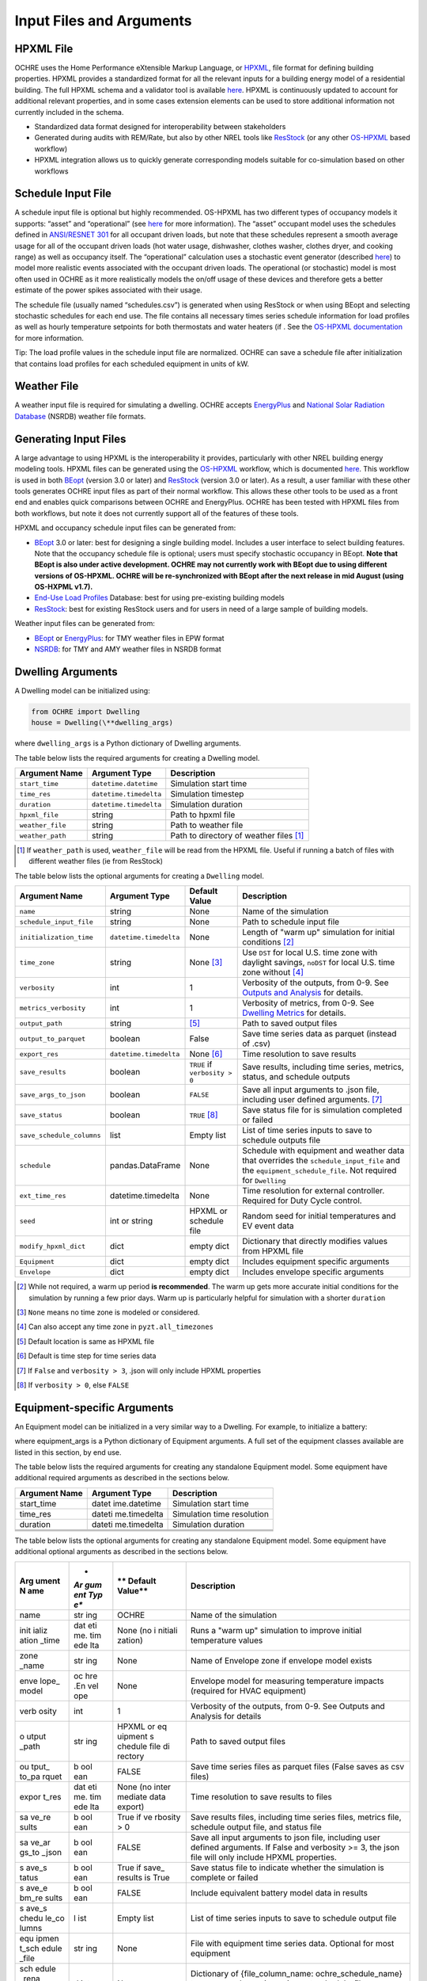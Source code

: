 Input Files and Arguments
=========================

HPXML File
----------

OCHRE uses the Home Performance eXtensible Markup Language, or
`HPXML <https://www.hpxmlonline.com/>`__, file format for defining
building properties. HPXML provides a standardized format for all the
relevant inputs for a building energy model of a residential building.
The full HPXML schema and a validator tool is available
`here <https://hpxml.nrel.gov/>`__. HPXML is continuously updated to
account for additional relevant properties, and in some cases extension
elements can be used to store additional information not currently
included in the schema.

-  Standardized data format designed for interoperability between
   stakeholders

-  Generated during audits with REM/Rate, but also by other NREL tools
   like `ResStock <https://resstock.nrel.gov/>`__ (or any other
   `OS-HPXML <https://github.com/NREL/OpenStudio-HPXML>`__ based
   workflow)

-  HPXML integration allows us to quickly generate corresponding models
   suitable for co-simulation based on other workflows

Schedule Input File
-------------------

A schedule input file is optional but highly recommended. OS-HPXML has
two different types of occupancy models it supports: “asset” and
“operational” (see
`here <https://openstudio-hpxml.readthedocs.io/en/latest/workflow_inputs.html?highlight=occupant#buildingoccupancy>`__
for more information). The “asset” occupant model uses the schedules
defined in `ANSI/RESNET
301 <http://www.resnet.us/wp-content/uploads/archive/resblog/2019/01/ANSIRESNETICC301-2019_vf1.23.19.pdf>`__
for all occupant driven loads, but note that these schedules represent a
smooth average usage for all of the occupant driven loads (hot water
usage, dishwasher, clothes washer, clothes dryer, and cooking range) as
well as occupancy itself. The “operational” calculation uses a
stochastic event generator (described
`here <https://www.sciencedirect.com/science/article/pii/S0306261922011540>`__)
to model more realistic events associated with the occupant driven
loads. The operational (or stochastic) model is most often used in OCHRE
as it more realistically models the on/off usage of these devices and
therefore gets a better estimate of the power spikes associated with
their usage.

The schedule file (usually named “schedules.csv”) is generated when using ResStock 
or when using BEopt and selecting stochastic schedules
for each end use. The file contains all
necessary times series schedule information for load profiles as well as
hourly temperature setpoints for both thermostats and water heaters (if
. See the `OS-HPXML
documentation <https://openstudio-hpxml.readthedocs.io/en/latest/workflow_inputs.html#detailed-schedule-inputs>`__
for more information.

Tip: The load profile values in the schedule input file are normalized.
OCHRE can save a schedule file after initialization that contains load
profiles for each scheduled equipment in units of kW.

Weather File
------------

A weather input file is required for simulating a dwelling. OCHRE
accepts
`EnergyPlus <https://bigladdersoftware.com/epx/docs/8-3/auxiliary-programs/energyplus-weather-file-epw-data-dictionary.html>`__
and `National Solar Radiation Database <https://nsrdb.nrel.gov/>`__
(NSRDB) weather file formats.

Generating Input Files
----------------------

A large advantage to using HPXML is the interoperability it provides,
particularly with other NREL building energy modeling tools. HPXML files
can be generated using the
`OS-HPXML <https://github.com/NREL/OpenStudio-HPXML>`__ workflow, which
is documented
`here <https://openstudio-hpxml.readthedocs.io/en/latest/intro.html>`__.
This workflow is used in both
`BEopt <https://www.nrel.gov/buildings/beopt.html>`__ (version 3.0 or
later) and `ResStock <https://github.com/NREL/resstock>`__ (version 3.0
or later). As a result, a user familiar with these other tools generates
OCHRE input files as part of their normal workflow. This allows these
other tools to be used as a front end and enables quick comparisons
between OCHRE and EnergyPlus. OCHRE has been tested with HPXML files
from both workflows, but note it does not currently support all of the
features of these tools.

HPXML and occupancy schedule input files can be generated from:

-  `BEopt <https://www.nrel.gov/buildings/beopt.html>`__ 3.0 or later:
   best for designing a single building model. Includes a user interface
   to select building features. Note that the occupancy schedule file is
   optional; users must specify stochastic occupancy in BEopt. **Note
   that BEopt is also under active development. OCHRE may not currently
   work with BEopt due to using different versions of OS-HPXML. OCHRE
   will be re-synchronized with BEopt after the next release in mid
   August (using OS-HXPML v1.7).**

-  `End-Use Load
   Profiles <https://www.nrel.gov/buildings/end-use-load-profiles.html>`__
   Database: best for using pre-existing building models

-  `ResStock <https://resstock.nrel.gov/>`__: best for existing ResStock
   users and for users in need of a large sample of building models.

Weather input files can be generated from:

-  `BEopt <https://www.nrel.gov/buildings/beopt.html>`__ or
   `EnergyPlus <https://energyplus.net/weather>`__: for TMY weather
   files in EPW format

-  `NSRDB <https://nsrdb.nrel.gov/data-viewer>`__: for TMY and AMY
   weather files in NSRDB format

Dwelling Arguments
------------------

A Dwelling model can be initialized using:

.. code-block:: python

   from OCHRE import Dwelling
   house = Dwelling(\**dwelling_args)

where ``dwelling_args`` is a Python dictionary of Dwelling arguments.

The table below lists the required arguments for creating a Dwelling
model.

=======================  =========================  ========================================================================= 
**Argument Name**        **Argument Type**          **Description**     
=======================  =========================  ========================================================================= 
``start_time``           ``datetime.datetime``      Simulation start time
``time_res``             ``datetime.timedelta``     Simulation timestep
``duration``             ``datetime.timedelta``     Simulation duration
``hpxml_file``           string                     Path to hpxml file
``weather_file``         string                     Path to weather file
``weather_path``         string                     Path to directory of weather files [#]_
=======================  =========================  =========================================================================

.. [#] If ``weather_path`` is used, ``weather_file`` will be read from the HPXML file. Useful if 
       running a batch of files with different weather files (ie from ResStock)

The table below lists the optional arguments for creating a ``Dwelling`` model.

==========================  =========================  ==============================  ====================================================================================================================================================================
**Argument Name**           **Argument Type**          **Default Value**               **Description**                                                                                                                                                     
==========================  =========================  ==============================  ====================================================================================================================================================================
``name``                    string                     None                            Name of the simulation                                                                                                                                           
``schedule_input_file``     string                     None                            Path to schedule input file                                                                                                                                      
``initialization_time``     ``datetime.timedelta``     None                            Length of "warm up" simulation for initial conditions [#]_                                                                                                       
``time_zone``               string                     None [#]_                       Use ``DST`` for local U.S. time zone with daylight savings, ``noDST`` for local U.S. time zone without [#]_                                                      
``verbosity``               int                        1                               Verbosity of the outputs, from 0-9. See `Outputs and Analysis <https://github.com/NREL/OCHRE/blob/documentation/docs/source/Outputs.rst>`__ for details.                
``metrics_verbosity``       int                        1                               Verbosity of metrics, from 0-9. See `Dwelling Metrics <https://github.com/NREL/OCHRE/blob/documentation/docs/source/Outputs.rst#dwelling-metrics>`__ for details.
``output_path``             string                     [#]_                            Path to saved output files                                                                                                                                       
``output_to_parquet``       boolean                    False                           Save time series data as parquet (instead of .csv)                                                                                                               
``export_res``              ``datetime.timedelta``     None [#]_                       Time resolution to save results                                                                                                                                  
``save_results``            boolean                    ``TRUE`` if ``verbosity > 0``   Save results, including time series, metrics, status, and schedule outputs                                                                                       
``save_args_to_json``       boolean                    ``FALSE``                       Save all input arguments to .json file, including user defined arguments. [#]_                                                                                    
``save_status``             boolean                    ``TRUE`` [#]_                   Save status file for is simulation completed or failed                                                                                                            
``save_schedule_columns``   list                       Empty list                      List of time series inputs to save to schedule outputs file                                                                                                       
``schedule``                pandas.DataFrame           None                            Schedule with equipment and weather data that overrides the ``schedule_input_file`` and the ``equipment_schedule_file``. Not required for ``Dwelling``                          
``ext_time_res``            datetime.timedelta         None                            Time resolution for external controller. Required for Duty Cycle control.                                                                                            
``seed``                    int or string              HPXML or schedule file          Random seed for initial temperatures and EV event data                                                                                                               
``modify_hpxml_dict``       dict                       empty dict                      Dictionary that directly modifies values from HPXML file                                                                                                          
``Equipment``               dict                       empty dict                      Includes equipment specific arguments                                                                                                                             
``Envelope``                dict                       empty dict                      Includes envelope specific arguments                                                                                                                              
==========================  =========================  ==============================  ====================================================================================================================================================================

.. [#] While not required, a warm up period **is recommended**. The warm up gets more accurate initial conditions
       for the simulation by running a few prior days. Warm up is particularly helpful for simulation with a 
       shorter ``duration``
.. [#] ``None`` means no time zone is modeled or considered.
.. [#] Can also accept any time zone in ``pyzt.all_timezones``
.. [#] Default location is same as HPXML file
.. [#] Default is time step for time series data
.. [#] If ``False`` and ``verbosity > 3``, .json will only include HPXML properties
.. [#] If ``verbosity > 0``, else ``FALSE``

Equipment-specific Arguments
----------------------------

An Equipment model can be initialized in a very similar way to a
Dwelling. For example, to initialize a battery:



.. code-block:: python
   from OCHRE import Battery
   equipment = Battery(name, \**equipment_args)


where equipment_args is a Python dictionary of Equipment arguments.
A full set of the equipment classes available are listed in this
section, by end use.

The table below lists the required arguments for creating any standalone
Equipment model. Some equipment have additional required arguments as
described in the sections below.

+----------------------------+--------------+-------------------------+
| **Argument Name**          | **Argument   | **Description**         |
|                            | Type**       |                         |
+============================+==============+=========================+
| start_time                 | datet        | Simulation start time   |
|                            | ime.datetime |                         |
+----------------------------+--------------+-------------------------+
| time_res                   | dateti       | Simulation time         |
|                            | me.timedelta | resolution              |
+----------------------------+--------------+-------------------------+
| duration                   | dateti       | Simulation duration     |
|                            | me.timedelta |                         |
+----------------------------+--------------+-------------------------+
|                            |              |                         |
+----------------------------+--------------+-------------------------+
|                            |              |                         |
+----------------------------+--------------+-------------------------+
|                            |              |                         |
+----------------------------+--------------+-------------------------+

The table below lists the optional arguments for creating any standalone
Equipment model. Some equipment have additional optional arguments as
described in the sections below.

+-------+-----+---------+---------------------------------------------+
| **Arg | *   | **      | **Description**                             |
| ument | *Ar | Default |                                             |
| N     | gum | Value** |                                             |
| ame** | ent |         |                                             |
|       | Typ |         |                                             |
|       | e** |         |                                             |
+=======+=====+=========+=============================================+
| name  | str | OCHRE   | Name of the simulation                      |
|       | ing |         |                                             |
+-------+-----+---------+---------------------------------------------+
| init  | dat | None    | Runs a "warm up" simulation to improve      |
| ializ | eti | (no     | initial temperature values                  |
| ation | me. | i       |                                             |
| _time | tim | nitiali |                                             |
|       | ede | zation) |                                             |
|       | lta |         |                                             |
+-------+-----+---------+---------------------------------------------+
| zone  | str | None    | Name of Envelope zone if envelope model     |
| _name | ing |         | exists                                      |
+-------+-----+---------+---------------------------------------------+
| enve  | oc  | None    | Envelope model for measuring temperature    |
| lope_ | hre |         | impacts (required for HVAC equipment)       |
| model | .En |         |                                             |
|       | vel |         |                                             |
|       | ope |         |                                             |
+-------+-----+---------+---------------------------------------------+
| verb  | int | 1       | Verbosity of the outputs, from 0-9. See     |
| osity |     |         | Outputs and Analysis for details            |
+-------+-----+---------+---------------------------------------------+
| o     | str | HPXML   | Path to saved output files                  |
| utput | ing | or      |                                             |
| _path |     | eq      |                                             |
|       |     | uipment |                                             |
|       |     | s       |                                             |
|       |     | chedule |                                             |
|       |     | file    |                                             |
|       |     | di      |                                             |
|       |     | rectory |                                             |
+-------+-----+---------+---------------------------------------------+
| ou    | b   | FALSE   | Save time series files as parquet files     |
| tput_ | ool |         | (False saves as csv files)                  |
| to_pa | ean |         |                                             |
| rquet |     |         |                                             |
+-------+-----+---------+---------------------------------------------+
| expor | dat | None    | Time resolution to save results to files    |
| t_res | eti | (no     |                                             |
|       | me. | inter   |                                             |
|       | tim | mediate |                                             |
|       | ede | data    |                                             |
|       | lta | export) |                                             |
+-------+-----+---------+---------------------------------------------+
| sa    | b   | True if | Save results files, including time series   |
| ve_re | ool | ve      | files, metrics file, schedule output file,  |
| sults | ean | rbosity | and status file                             |
|       |     | > 0     |                                             |
+-------+-----+---------+---------------------------------------------+
| sa    | b   | FALSE   | Save all input arguments to json file,      |
| ve_ar | ool |         | including user defined arguments. If False  |
| gs_to | ean |         | and verbosity >= 3, the json file will only |
| _json |     |         | include HPXML properties.                   |
+-------+-----+---------+---------------------------------------------+
| s     | b   | True if | Save status file to indicate whether the    |
| ave_s | ool | save_   | simulation is complete or failed            |
| tatus | ean | results |                                             |
|       |     | is True |                                             |
+-------+-----+---------+---------------------------------------------+
| s     | b   | FALSE   | Include equivalent battery model data in    |
| ave_e | ool |         | results                                     |
| bm_re | ean |         |                                             |
| sults |     |         |                                             |
+-------+-----+---------+---------------------------------------------+
| s     | l   | Empty   | List of time series inputs to save to       |
| ave_s | ist | list    | schedule output file                        |
| chedu |     |         |                                             |
| le_co |     |         |                                             |
| lumns |     |         |                                             |
+-------+-----+---------+---------------------------------------------+
| equ   | str | None    | File with equipment time series data.       |
| ipmen | ing |         | Optional for most equipment                 |
| t_sch |     |         |                                             |
| edule |     |         |                                             |
| _file |     |         |                                             |
+-------+-----+---------+---------------------------------------------+
| sch   | d   | None    | Dictionary of {file_column_name:            |
| edule | ict |         | ochre_schedule_name} to rename columns in   |
| _rena |     |         | equipment_schedule_file. Sometimes used for |
| me_co |     |         | PV                                          |
| lumns |     |         |                                             |
+-------+-----+---------+---------------------------------------------+
| s     | num | 1       | Scaling factor to normalize data in         |
| chedu | ber |         | equipment_schedule_file. Sometimes used for |
| le_sc |     |         | PV to convert units                         |
| ale_f |     |         |                                             |
| actor |     |         |                                             |
+-------+-----+---------+---------------------------------------------+
| sch   | p   | None    | Schedule with equipment or weather data     |
| edule | and |         | that overrides the schedule_input_file and  |
|       | as. |         | the equipment_schedule_file. Not required   |
|       | Dat |         | for Dwelling and some equipment             |
|       | aFr |         |                                             |
|       | ame |         |                                             |
+-------+-----+---------+---------------------------------------------+
| ex    | dat | None    | Time resolution for external controller.    |
| t_tim | eti |         | Required if using Duty Cycle control        |
| e_res | me. |         |                                             |
|       | tim |         |                                             |
|       | ede |         |                                             |
|       | lta |         |                                             |
+-------+-----+---------+---------------------------------------------+
| seed  | int | HPXML   | Random seed for setting initial             |
|       | or  | or      | temperatures and EV event data              |
|       | str | eq      |                                             |
|       | ing | uipment |                                             |
|       |     | s       |                                             |
|       |     | chedule |                                             |
|       |     | file    |                                             |
+-------+-----+---------+---------------------------------------------+

The following sections list the names and arguments for all OCHRE
equipment by end use. Many equipment types have all of their required
arguments included in the HPXML properties. These properties can be
overwritten by specifying the arguments in the \`equipment_args\`
dictionary.

HVAC Heating and Cooling
~~~~~~~~~~~~~~~~~~~~~~~~

OCHRE includes models for the following HVAC equipment:

+---------+-------------------+--------------------+-----------------------------------------------------------+
| End Use | Equipment Class   | Equipment Name     | Description                                               |
+=========+===================+====================+===========================================================+
| Heating | ElectricFurnace   | Electric Furnace   |                                                           |
| Heating | ElectricBaseboard | Electric Baseboard |                                                           |
| Heating | ElectricBoiler    | Electric Boiler    |                                                           |
| Heating | GasFurnace        | Gas Furnace        |                                                           |
| Heating | GasBoiler         | Gas Boiler         |                                                           |
| Heating | HeatPumpHeater    | Heat Pump Heater   | Air Source Heat Pump  with no electric resistance backup  |
| Heating | ASHPHeater        | ASHP Heater        | Air Source Heat Pump, heating only                        |
| Heating | MSHPHeater        | MSHP Heater        | Minisplit Heat Pump, heating only                         |
| Cooling | AirConditioner    | Air Conditioner    | Central air conditioner                                   |
| Cooling | RoomAC            | Room AC            | Room air conditioner                                      |
| Cooling | ASHPCooler        | ASHP Cooler        | Air Source Heat Pump, cooling only                        |
| Cooling | MSHPCooler        | MSHP Cooler        | Minisplit Heat Pump, cooling only                         |
+---------+-------------------+--------------------+-----------------------------------------------------------+


The table below shows the required and optional equipment-specific
arguments for HVAC equipment.

+---------------+--------+---------+--------------+------------------+
| Argument Name | Ar     | Re      | Default      | Description      |
|               | gument | quired? | Value        |                  |
|               | Type   |         |              |                  |
+===============+========+=========+==============+==================+
| Capacity (W)  | number | Yes     | N/A          | Number: Rated    |
|               | or     |         |              | capacity         |
|               | list   |         |              |                  |
|               |        |         |              | List: Rated      |
|               |        |         |              | capacity by      |
|               |        |         |              | speed            |
+---------------+--------+---------+--------------+------------------+
| use_i         | b      | No      | True only if | Method to        |
| deal_capacity | oolean |         | time_res >=  | determine HVAC   |
|               |        |         | 5 minutes or | capacity.        |
|               |        |         | for          |                  |
|               |        |         | va           | If True, use     |
|               |        |         | riable-speed | ideal setpoint   |
|               |        |         | equipment    | method.          |
|               |        |         |              |                  |
|               |        |         |              | If False, use    |
|               |        |         |              | equipment        |
|               |        |         |              | cycling method   |
|               |        |         |              | with thermostat  |
|               |        |         |              | deadband         |
+---------------+--------+---------+--------------+------------------+
| …             |        |         |              |                  |
+---------------+--------+---------+--------------+------------------+

Water Heating
~~~~~~~~~~~~~

OCHRE includes models for the following Water Heating equipment:

+-------------------+----------------------+--------------------------+
| End Use           | Equipment Class      | Equipment Name           |
+===================+======================+==========================+
| Water Heating     | ElectricR            | Electric Tank Water      |
|                   | esistanceWaterHeater | Heater                   |
+-------------------+----------------------+--------------------------+
| Water Heating     | GasWaterHeater       | Gas Tank Water Heater    |
+-------------------+----------------------+--------------------------+
| Water Heating     | HeatPumpWaterHeater  | Heat Pump Water Heater   |
+-------------------+----------------------+--------------------------+
| Water Heating     | TanklessWaterHeater  | Tankless Water Heater    |
+-------------------+----------------------+--------------------------+
| Water Heating     | Ga                   | Gas Tankless Water       |
|                   | sTanklessWaterHeater | Heater                   |
+-------------------+----------------------+--------------------------+

The table below shows the required and optional equipment-specific
arguments for Water Heating equipment.

+---+----------+---+-------+----------------+--------------------------+
| e | **       | * | **R   | **Default      | **Description**          |
| n | Argument | * | equir | Value**        |                          |
| d | Name**   | A | ed?** |                |                          |
| u |          | r |       |                |                          |
| s |          | g |       |                |                          |
| e |          | u |       |                |                          |
|   |          | m |       |                |                          |
|   |          | e |       |                |                          |
|   |          | n |       |                |                          |
|   |          | t |       |                |                          |
|   |          | T |       |                |                          |
|   |          | y |       |                |                          |
|   |          | p |       |                |                          |
|   |          | e |       |                |                          |
|   |          | * |       |                |                          |
|   |          | * |       |                |                          |
+===+==========+===+=======+================+==========================+
| W | us       | b | No    | True if        | If True, OCHRE sets      |
| a | e_ideal_ | o |       | time_res >= 5  | water heater capacity to |
| t | capacity | o |       | minutes        | meet the setpoint. If    |
| e |          | l |       |                | False, OCHRE uses        |
| r |          | e |       |                | thermostat deadband      |
| H |          | a |       |                | control                  |
| e |          | n |       |                |                          |
| a |          |   |       |                |                          |
| t |          |   |       |                |                          |
| i |          |   |       |                |                          |
| n |          |   |       |                |                          |
| g |          |   |       |                |                          |
+---+----------+---+-------+----------------+--------------------------+
| W | wat      | i | No    | 12 if Heat     | Number of nodes in water |
| a | er_nodes | n |       | Pump Water     | tank model               |
| t |          | t |       | Heater, 1 if   |                          |
| e |          |   |       | Tankless Water |                          |
| r |          |   |       | Heater,        |                          |
| H |          |   |       | otherwise 2    |                          |
| e |          |   |       |                |                          |
| a |          |   |       |                |                          |
| t |          |   |       |                |                          |
| i |          |   |       |                |                          |
| n |          |   |       |                |                          |
| g |          |   |       |                |                          |
+---+----------+---+-------+----------------+--------------------------+
| W | Capacity | n | No    | 4500           | Water heater capacity    |
| a | (W)      | u |       |                |                          |
| t |          | m |       |                |                          |
| e |          | b |       |                |                          |
| r |          | e |       |                |                          |
| H |          | r |       |                |                          |
| e |          |   |       |                |                          |
| a |          |   |       |                |                          |
| t |          |   |       |                |                          |
| i |          |   |       |                |                          |
| n |          |   |       |                |                          |
| g |          |   |       |                |                          |
+---+----------+---+-------+----------------+--------------------------+
| W | Ef       | n | No    | 1              | Water heater efficiency  |
| a | ficiency | u |       |                | (or supplemental heater  |
| t | (-)      | m |       |                | efficiency for HPWH)     |
| e |          | b |       |                |                          |
| r |          | e |       |                |                          |
| H |          | r |       |                |                          |
| e |          |   |       |                |                          |
| a |          |   |       |                |                          |
| t |          |   |       |                |                          |
| i |          |   |       |                |                          |
| n |          |   |       |                |                          |
| g |          |   |       |                |                          |
+---+----------+---+-------+----------------+--------------------------+
| W | Setpoint | n | Yes   | Taken from     | Water heater setpoint    |
| a | Tem      | u |       | HPXML file, or | temperature. Can also be |
| t | perature | m |       | 51.67          | set in schedule          |
| e | (C)      | b |       |                |                          |
| r |          | e |       |                |                          |
| H |          | r |       |                |                          |
| e |          |   |       |                |                          |
| a |          |   |       |                |                          |
| t |          |   |       |                |                          |
| i |          |   |       |                |                          |
| n |          |   |       |                |                          |
| g |          |   |       |                |                          |
+---+----------+---+-------+----------------+--------------------------+
| W | Deadband | n | No    | 8.17 for Heat  | Water heater deadband    |
| a | Tem      | u |       | Pump Water     | size. Can also be set in |
| t | perature | m |       | Heater,        | schedule                 |
| e | (C)      | b |       | otherwise 5.56 |                          |
| r |          | e |       |                |                          |
| H |          | r |       |                |                          |
| e |          |   |       |                |                          |
| a |          |   |       |                |                          |
| t |          |   |       |                |                          |
| i |          |   |       |                |                          |
| n |          |   |       |                |                          |
| g |          |   |       |                |                          |
+---+----------+---+-------+----------------+--------------------------+
| W | Max Tank | n | No    | 60             | Maximum water tank       |
| a | Tem      | u |       |                | temperature              |
| t | perature | m |       |                |                          |
| e | (C)      | b |       |                |                          |
| r |          | e |       |                |                          |
| H |          | r |       |                |                          |
| e |          |   |       |                |                          |
| a |          |   |       |                |                          |
| t |          |   |       |                |                          |
| i |          |   |       |                |                          |
| n |          |   |       |                |                          |
| g |          |   |       |                |                          |
+---+----------+---+-------+----------------+--------------------------+
| W | Mixed    | n | No    | 40.56          | Hot water temperature    |
| a | Delivery | u |       |                | for tempered water draws |
| t | Tem      | m |       |                | (sinks, showers, and     |
| e | perature | b |       |                | baths)                   |
| r | (C)      | e |       |                |                          |
| H |          | r |       |                |                          |
| e |          |   |       |                |                          |
| a |          |   |       |                |                          |
| t |          |   |       |                |                          |
| i |          |   |       |                |                          |
| n |          |   |       |                |                          |
| g |          |   |       |                |                          |
+---+----------+---+-------+----------------+--------------------------+
| W | Initial  | n | No    | Setpoint       | Initial temperature of   |
| a | Tem      | u |       | temperature -  | the entire tank (before  |
| t | perature | m |       | 10% of         | initialization routine)  |
| e | (C)      | b |       | deadband       |                          |
| r |          | e |       | temperature    |                          |
| H |          | r |       |                |                          |
| e |          |   |       |                |                          |
| a |          |   |       |                |                          |
| t |          |   |       |                |                          |
| i |          |   |       |                |                          |
| n |          |   |       |                |                          |
| g |          |   |       |                |                          |
+---+----------+---+-------+----------------+--------------------------+
| W | Max      | n | No    | None           | Maximum rate of change   |
| a | Setpoint | u |       |                | for setpoint temperature |
| t | Ramp     | m |       |                |                          |
| e | Rate     | b |       |                |                          |
| r | (C/min)  | e |       |                |                          |
| H |          | r |       |                |                          |
| e |          |   |       |                |                          |
| a |          |   |       |                |                          |
| t |          |   |       |                |                          |
| i |          |   |       |                |                          |
| n |          |   |       |                |                          |
| g |          |   |       |                |                          |
+---+----------+---+-------+----------------+--------------------------+
| W | Tank     | n | Yes   | Taken from     | Size of water tank, in L |
| a | Volume   | u |       | HPXML file     |                          |
| t | (L)      | m |       |                |                          |
| e |          | b |       |                |                          |
| r |          | e |       |                |                          |
| H |          | r |       |                |                          |
| e |          |   |       |                |                          |
| a |          |   |       |                |                          |
| t |          |   |       |                |                          |
| i |          |   |       |                |                          |
| n |          |   |       |                |                          |
| g |          |   |       |                |                          |
+---+----------+---+-------+----------------+--------------------------+
| W | Tank     | n | Yes   | Taken from     | Height of water tank,    |
| a | Height   | u |       | HPXML file     | used to determine        |
| t | (m)      | m |       |                | surface area             |
| e |          | b |       |                |                          |
| r |          | e |       |                |                          |
| H |          | r |       |                |                          |
| e |          |   |       |                |                          |
| a |          |   |       |                |                          |
| t |          |   |       |                |                          |
| i |          |   |       |                |                          |
| n |          |   |       |                |                          |
| g |          |   |       |                |                          |
+---+----------+---+-------+----------------+--------------------------+
| W | Heat     | n | Yes   | Taken from     | Heat transfer            |
| a | Transfer | u |       | HPXML file     | coefficient of water     |
| t | Coe      | m |       |                | tank                     |
| e | fficient | b |       |                |                          |
| r | (        | e |       |                |                          |
| H | W/m^2/K) | r |       |                |                          |
| e | or UA    |   |       |                |                          |
| a | (W/K)    |   |       |                |                          |
| t |          |   |       |                |                          |
| i |          |   |       |                |                          |
| n |          |   |       |                |                          |
| g |          |   |       |                |                          |
+---+----------+---+-------+----------------+--------------------------+
| W | hp_o     | b | No    | FALSE          | Disable supplemental     |
| a | nly_mode | o |       |                | heater for HPWH          |
| t |          | o |       |                |                          |
| e |          | l |       |                |                          |
| r |          | e |       |                |                          |
| H |          | a |       |                |                          |
| e |          | n |       |                |                          |
| a |          |   |       |                |                          |
| t |          |   |       |                |                          |
| i |          |   |       |                |                          |
| n |          |   |       |                |                          |
| g |          |   |       |                |                          |
+---+----------+---+-------+----------------+--------------------------+
| W | HPWH COP | n | Only  |                | Coefficient of           |
| a | (-)      | u | for   |                | Performance for HPWH     |
| t |          | m | Heat  |                |                          |
| e |          | b | Pump  |                |                          |
| r |          | e | Water |                |                          |
| H |          | r | H     |                |                          |
| e |          |   | eater |                |                          |
| a |          |   |       |                |                          |
| t |          |   |       |                |                          |
| i |          |   |       |                |                          |
| n |          |   |       |                |                          |
| g |          |   |       |                |                          |
+---+----------+---+-------+----------------+--------------------------+
| W | HPWH     | n | No    | 500 (for HPWH  | Capacity or rated power  |
| a | Capacity | u |       | Power)         | for HPWH                 |
| t | (W) or   | m |       |                |                          |
| e | HPWH     | b |       |                |                          |
| r | Power    | e |       |                |                          |
| H | (W)      | r |       |                |                          |
| e |          |   |       |                |                          |
| a |          |   |       |                |                          |
| t |          |   |       |                |                          |
| i |          |   |       |                |                          |
| n |          |   |       |                |                          |
| g |          |   |       |                |                          |
+---+----------+---+-------+----------------+--------------------------+
| W | HPWH     | n | No    | 1              | Parasitic power for HPWH |
| a | Pa       | u |       |                |                          |
| t | rasitics | m |       |                |                          |
| e | (W)      | b |       |                |                          |
| r |          | e |       |                |                          |
| H |          | r |       |                |                          |
| e |          |   |       |                |                          |
| a |          |   |       |                |                          |
| t |          |   |       |                |                          |
| i |          |   |       |                |                          |
| n |          |   |       |                |                          |
| g |          |   |       |                |                          |
+---+----------+---+-------+----------------+--------------------------+
| W | HPWH Fan | n | No    | 35             | Fan power for HPWH       |
| a | Power    | u |       |                |                          |
| t | (W)      | m |       |                |                          |
| e |          | b |       |                |                          |
| r |          | e |       |                |                          |
| H |          | r |       |                |                          |
| e |          |   |       |                |                          |
| a |          |   |       |                |                          |
| t |          |   |       |                |                          |
| i |          |   |       |                |                          |
| n |          |   |       |                |                          |
| g |          |   |       |                |                          |
+---+----------+---+-------+----------------+--------------------------+
| W | HPWH SHR | n | No    | 0.88           | Sensible heat ratio for  |
| a | (-)      | u |       |                | HPWH                     |
| t |          | m |       |                |                          |
| e |          | b |       |                |                          |
| r |          | e |       |                |                          |
| H |          | r |       |                |                          |
| e |          |   |       |                |                          |
| a |          |   |       |                |                          |
| t |          |   |       |                |                          |
| i |          |   |       |                |                          |
| n |          |   |       |                |                          |
| g |          |   |       |                |                          |
+---+----------+---+-------+----------------+--------------------------+
| W | HPWH     | n | No    | 0.75 if in     | Fraction of HPWH         |
| a | Int      | u |       | Indoor Zone    | sensible gains to        |
| t | eraction | m |       | else 1         | envelope                 |
| e | Factor   | b |       |                |                          |
| r | (-)      | e |       |                |                          |
| H |          | r |       |                |                          |
| e |          |   |       |                |                          |
| a |          |   |       |                |                          |
| t |          |   |       |                |                          |
| i |          |   |       |                |                          |
| n |          |   |       |                |                          |
| g |          |   |       |                |                          |
+---+----------+---+-------+----------------+--------------------------+
| W | HPWH     | n | No    | 0.5            | Fraction of HPWH         |
| a | Wall     | u |       |                | sensible gains to wall   |
| t | Int      | m |       |                | boundary, remainder goes |
| e | eraction | b |       |                | to zone                  |
| r | Factor   | e |       |                |                          |
| H | (-)      | r |       |                |                          |
| e |          |   |       |                |                          |
| a |          |   |       |                |                          |
| t |          |   |       |                |                          |
| i |          |   |       |                |                          |
| n |          |   |       |                |                          |
| g |          |   |       |                |                          |
+---+----------+---+-------+----------------+--------------------------+
| W | Energy   | n | Only  | Taken from     | Water heater energy      |
| a | Factor   | u | for   | HPXML file     | factor (EF) for getting  |
| t | (-)      | m | Gas   |                | skin loss fraction       |
| e |          | b | Water |                |                          |
| r |          | e | H     |                |                          |
| H |          | r | eater |                |                          |
| e |          |   |       |                |                          |
| a |          |   |       |                |                          |
| t |          |   |       |                |                          |
| i |          |   |       |                |                          |
| n |          |   |       |                |                          |
| g |          |   |       |                |                          |
+---+----------+---+-------+----------------+--------------------------+
| W | P        | n | Only  | Taken from     | Parasitic power for Gas  |
| a | arasitic | u | for   | HPXML file     | Tankless Water Heater    |
| t | Power    | m | Gas   |                |                          |
| e | (W)      | b | Tan   |                |                          |
| r |          | e | kless |                |                          |
| H |          | r | Water |                |                          |
| e |          |   | H     |                |                          |
| a |          |   | eater |                |                          |
| t |          |   |       |                |                          |
| i |          |   |       |                |                          |
| n |          |   |       |                |                          |
| g |          |   |       |                |                          |
+---+----------+---+-------+----------------+--------------------------+

Electric Vehicle
~~~~~~~~~~~~~~~~

OCHRE includes an electric vehicle (EV) model. The equipment name can be
“EV” or “Electric Vehicle”. The table below shows the required and
optional equipment-specific arguments for EVs.

+---+------------+-----+----------+------------------+--------------+
| e | **Argument | *   | **Req    | **Default        | **D          |
| n | Name**     | *Ar | uired?** | Value**          | escription** |
| d |            | gum |          |                  |              |
| u |            | ent |          |                  |              |
| s |            | Typ |          |                  |              |
| e |            | e** |          |                  |              |
+===+============+=====+==========+==================+==============+
| E | ve         | str | Yes      | BEV, if taken    | EV vehicle   |
| V | hicle_type | ing |          | from HPXML file  | type,        |
|   |            |     |          |                  | options are  |
|   |            |     |          |                  | "PHEV" or    |
|   |            |     |          |                  | "BEV"        |
+---+------------+-----+----------+------------------+--------------+
| E | char       | str | Yes      | Level 2, if      | EV charging  |
| V | ging_level | ing |          | taken from HPXML | type,        |
|   |            |     |          | file             | options are  |
|   |            |     |          |                  | "Level 1" or |
|   |            |     |          |                  | "Level 2"    |
+---+------------+-----+----------+------------------+--------------+
| E | capacity   | num | Yes      | 100 miles if     | EV battery   |
| V | or mileage | ber |          | HPXML Annual EV  | capacity in  |
|   |            |     |          | Energy < 1500    | kWh or       |
|   |            |     |          | kWh, otherwise   | mileage in   |
|   |            |     |          | 250 miles        | miles        |
+---+------------+-----+----------+------------------+--------------+
| E | enable     | b   | No       | True if          | Allows EV to |
| V | _part_load | ool |          | charging_level = | charge at    |
|   |            | ean |          | Level 2          | partial load |
+---+------------+-----+----------+------------------+--------------+
| E | ambie      | num | No       | Taken from       | Ambient      |
| V | nt_ev_temp | ber |          | schedule, or 20  | temperature  |
|   |            |     |          | C                | used to      |
|   |            |     |          |                  | estimate EV  |
|   |            |     |          |                  | usage per    |
|   |            |     |          |                  | day          |
+---+------------+-----+----------+------------------+--------------+

Battery
~~~~~~~

OCHRE includes a battery model. The table below shows the required and
optional equipment-specific arguments for batteries.

+---+----------+---+------+--------------+----------------------------+
| e | **       | * | *    | **Default    | **Description**            |
| n | Argument | * | *Req | Value**      |                            |
| d | Name**   | A | uire |              |                            |
| u |          | r | d?** |              |                            |
| s |          | g |      |              |                            |
| e |          | u |      |              |                            |
|   |          | m |      |              |                            |
|   |          | e |      |              |                            |
|   |          | n |      |              |                            |
|   |          | t |      |              |                            |
|   |          | T |      |              |                            |
|   |          | y |      |              |                            |
|   |          | p |      |              |                            |
|   |          | e |      |              |                            |
|   |          | * |      |              |                            |
|   |          | * |      |              |                            |
+===+==========+===+======+==============+============================+
| B | capa     | n | No   | 10           | Nominal energy capacity of |
| a | city_kwh | u |      |              | battery, in kWh            |
| t |          | m |      |              |                            |
| t |          | b |      |              |                            |
| e |          | e |      |              |                            |
| r |          | r |      |              |                            |
| y |          |   |      |              |                            |
+---+----------+---+------+--------------+----------------------------+
| B | capacity | n | No   | 5            | Max power of battery, in   |
| a |          | u |      |              | kW                         |
| t |          | m |      |              |                            |
| t |          | b |      |              |                            |
| e |          | e |      |              |                            |
| r |          | r |      |              |                            |
| y |          |   |      |              |                            |
+---+----------+---+------+--------------+----------------------------+
| B | ef       | n | No   | 0.98         | Battery Discharging        |
| a | ficiency | u |      |              | Efficiency, unitless       |
| t |          | m |      |              |                            |
| t |          | b |      |              |                            |
| e |          | e |      |              |                            |
| r |          | r |      |              |                            |
| y |          |   |      |              |                            |
+---+----------+---+------+--------------+----------------------------+
| B | e        | n | No   | 0.98         | Battery Charging           |
| a | fficienc | u |      |              | Efficiency, unitless       |
| t | y_charge | m |      |              |                            |
| t |          | b |      |              |                            |
| e |          | e |      |              |                            |
| r |          | r |      |              |                            |
| y |          |   |      |              |                            |
+---+----------+---+------+--------------+----------------------------+
| B | eff      | n | No   | 0.97         | Inverter Efficiency,       |
| a | iciency_ | u |      |              | unitless                   |
| t | inverter | m |      |              |                            |
| t |          | b |      |              |                            |
| e |          | e |      |              |                            |
| r |          | r |      |              |                            |
| y |          |   |      |              |                            |
+---+----------+---+------+--------------+----------------------------+
| B | efficie  | s | No   | "advanced"   | Efficiency calculation     |
| a | ncy_type | t |      |              | option. Options are        |
| t |          | r |      |              | "advanced", "constant",    |
| t |          | i |      |              | "curve", and "quadratic"   |
| e |          | n |      |              |                            |
| r |          | g |      |              |                            |
| y |          |   |      |              |                            |
+---+----------+---+------+--------------+----------------------------+
| B | soc_init | n | No   | 0.5          | Initial State of Charge,   |
| a |          | u |      |              | unitless                   |
| t |          | m |      |              |                            |
| t |          | b |      |              |                            |
| e |          | e |      |              |                            |
| r |          | r |      |              |                            |
| y |          |   |      |              |                            |
+---+----------+---+------+--------------+----------------------------+
| B | soc_max  | n | No   | 0.95         | Maximum SOC, unitless      |
| a |          | u |      |              |                            |
| t |          | m |      |              |                            |
| t |          | b |      |              |                            |
| e |          | e |      |              |                            |
| r |          | r |      |              |                            |
| y |          |   |      |              |                            |
+---+----------+---+------+--------------+----------------------------+
| B | soc_min  | n | No   | 0.15         | Minimum SOC, unitless      |
| a |          | u |      |              |                            |
| t |          | m |      |              |                            |
| t |          | b |      |              |                            |
| e |          | e |      |              |                            |
| r |          | r |      |              |                            |
| y |          |   |      |              |                            |
+---+----------+---+------+--------------+----------------------------+
| B | en       | b | No   | TRUE         | If True, runs an energy    |
| a | able_deg | o |      |              | capacity degradation model |
| t | radation | o |      |              | daily                      |
| t |          | l |      |              |                            |
| e |          | e |      |              |                            |
| r |          | a |      |              |                            |
| y |          | n |      |              |                            |
+---+----------+---+------+--------------+----------------------------+
| B | initial  | n | No   | 50.4         | Initial open circuit       |
| a | _voltage | u |      |              | voltage, in V. Used for    |
| t |          | m |      |              | advanced efficiency and    |
| t |          | b |      |              | degradation models.        |
| e |          | e |      |              |                            |
| r |          | r |      |              |                            |
| y |          |   |      |              |                            |
+---+----------+---+------+--------------+----------------------------+
| B | v_cell   | n | No   | 3.6          | Cell voltage, in V. Used   |
| a |          | u |      |              | for advanced efficiency    |
| t |          | m |      |              | and degradation models.    |
| t |          | b |      |              |                            |
| e |          | e |      |              |                            |
| r |          | r |      |              |                            |
| y |          |   |      |              |                            |
+---+----------+---+------+--------------+----------------------------+
| B | ah_cell  | n | No   | 70           | Cell capacity, in Ah. Used |
| a |          | u |      |              | for advanced efficiency    |
| t |          | m |      |              | and degradation models.    |
| t |          | b |      |              |                            |
| e |          | e |      |              |                            |
| r |          | r |      |              |                            |
| y |          |   |      |              |                            |
+---+----------+---+------+--------------+----------------------------+
| B | r_cell   | n | No   | 0            | Cell resistance, in ohm.   |
| a |          | u |      |              | Used for advanced          |
| t |          | m |      |              | efficiency and degradation |
| t |          | b |      |              | models.                    |
| e |          | e |      |              |                            |
| r |          | r |      |              |                            |
| y |          |   |      |              |                            |
+---+----------+---+------+--------------+----------------------------+
| B | c        | n | No   | 9            | Schedule: Charge Start     |
| a | harge_st | u |      |              | Time, in hour of day       |
| t | art_hour | m |      |              |                            |
| t |          | b |      |              |                            |
| e |          | e |      |              |                            |
| r |          | r |      |              |                            |
| y |          |   |      |              |                            |
+---+----------+---+------+--------------+----------------------------+
| B | disc     | n | No   | 16           | Schedule: Discharge Start  |
| a | harge_st | u |      |              | Time, in hour of day       |
| t | art_hour | m |      |              |                            |
| t |          | b |      |              |                            |
| e |          | e |      |              |                            |
| r |          | r |      |              |                            |
| y |          |   |      |              |                            |
+---+----------+---+------+--------------+----------------------------+
| B | char     | n | No   | 1            | Schedule: Charge Power, in |
| a | ge_power | u |      |              | kW                         |
| t |          | m |      |              |                            |
| t |          | b |      |              |                            |
| e |          | e |      |              |                            |
| r |          | r |      |              |                            |
| y |          |   |      |              |                            |
+---+----------+---+------+--------------+----------------------------+
| B | dischar  | n | No   | 1            | Schedule: Discharge Power, |
| a | ge_power | u |      |              | in kW                      |
| t |          | m |      |              |                            |
| t |          | b |      |              |                            |
| e |          | e |      |              |                            |
| r |          | r |      |              |                            |
| y |          |   |      |              |                            |
+---+----------+---+------+--------------+----------------------------+
| B | c        | n | No   | 0            | Self-Consumption: Force    |
| a | harge_fr | u |      |              | Charge from Solar, in      |
| t | om_solar | m |      |              | boolean                    |
| t |          | b |      |              |                            |
| e |          | e |      |              |                            |
| r |          | r |      |              |                            |
| y |          |   |      |              |                            |
+---+----------+---+------+--------------+----------------------------+
| B | impo     | n | No   | 0            | Self-Consumption: Grid     |
| a | rt_limit | u |      |              | Import Limit, in kW        |
| t |          | m |      |              |                            |
| t |          | b |      |              |                            |
| e |          | e |      |              |                            |
| r |          | r |      |              |                            |
| y |          |   |      |              |                            |
+---+----------+---+------+--------------+----------------------------+
| B | expo     | n | No   | 0            | Self-Consumption: Grid     |
| a | rt_limit | u |      |              | Export Limit, in kW        |
| t |          | m |      |              |                            |
| t |          | b |      |              |                            |
| e |          | e |      |              |                            |
| r |          | r |      |              |                            |
| y |          |   |      |              |                            |
+---+----------+---+------+--------------+----------------------------+
| B | enab     | b | No   | True only if | If True, creates 1R-1C     |
| a | le_therm | o |      | zone_name or | thermal model for battery  |
| t | al_model | o |      | envelope is  | temperature. Temperature   |
| t |          | l |      | specified    | is used in degradation     |
| e |          | e |      |              | model                      |
| r |          | a |      |              |                            |
| y |          | n |      |              |                            |
+---+----------+---+------+--------------+----------------------------+
| B | t        | n | No   | 0.5          | Thermal Resistance, in K/W |
| a | hermal_r | u |      |              |                            |
| t |          | m |      |              |                            |
| t |          | b |      |              |                            |
| e |          | e |      |              |                            |
| r |          | r |      |              |                            |
| y |          |   |      |              |                            |
+---+----------+---+------+--------------+----------------------------+
| B | t        | n | No   | 90000        | Thermal Mass, in J/K       |
| a | hermal_c | u |      |              |                            |
| t |          | m |      |              |                            |
| t |          | b |      |              |                            |
| e |          | e |      |              |                            |
| r |          | r |      |              |                            |
| y |          |   |      |              |                            |
+---+----------+---+------+--------------+----------------------------+
| B | Initial  | n | No   | zone         |                            |
| a | Battery  | u |      | temperature  |                            |
| t | Tem      | m |      |              |                            |
| t | perature | b |      |              |                            |
| e | (C)      | e |      |              |                            |
| r |          | r |      |              |                            |
| y |          |   |      |              |                            |
+---+----------+---+------+--------------+----------------------------+

Solar PV
~~~~~~~~

OCHRE includes a solar PV model. The table below shows the required and
optional equipment-specific arguments for PV.

+---+--------+---+--------------+-------------+----------------------+
| e | **Ar   | * | *            | **Default   | **Description**      |
| n | gument | * | *Required?** | Value**     |                      |
| d | Name** | A |              |             |                      |
| u |        | r |              |             |                      |
| s |        | g |              |             |                      |
| e |        | u |              |             |                      |
|   |        | m |              |             |                      |
|   |        | e |              |             |                      |
|   |        | n |              |             |                      |
|   |        | t |              |             |                      |
|   |        | T |              |             |                      |
|   |        | y |              |             |                      |
|   |        | p |              |             |                      |
|   |        | e |              |             |                      |
|   |        | * |              |             |                      |
|   |        | * |              |             |                      |
+===+========+===+==============+=============+======================+
| P | ca     | n | Only if      |             | PV panel capacity,   |
| V | pacity | u | use_sam is   |             | in kW                |
|   |        | m | True         |             |                      |
|   |        | b |              |             |                      |
|   |        | e |              |             |                      |
|   |        | r |              |             |                      |
+---+--------+---+--------------+-------------+----------------------+
| P | u      | b | No           | True if     | If True, runs PySAM  |
| V | se_sam | o |              | e           | to generate PV power |
|   |        | o |              | quipment_sc | profile              |
|   |        | l |              | hedule_file |                      |
|   |        | e |              | not         |                      |
|   |        | a |              | specified   |                      |
|   |        | n |              |             |                      |
+---+--------+---+--------------+-------------+----------------------+
| P | tilt   | n | No           | Taken from  | Tilt angle from      |
| V |        | u |              | HPXML roof  | horizontal, in       |
|   |        | m |              | pitch       | degrees. Used for    |
|   |        | b |              |             | SAM                  |
|   |        | e |              |             |                      |
|   |        | r |              |             |                      |
+---+--------+---+--------------+-------------+----------------------+
| P | orien  | n | No           | Taken from  | Orientation angle    |
| V | tation | u |              | HPXML       | from south, in       |
|   |        | m |              | building    | degrees. Used for    |
|   |        | b |              | orientation | SAM                  |
|   |        | e |              |             |                      |
|   |        | r |              |             |                      |
+---+--------+---+--------------+-------------+----------------------+
| P | incl   | b | No           | TRUE        | If True, outputs AC  |
| V | ude_in | o |              |             | power and            |
|   | verter | o |              |             | incorporates         |
|   |        | l |              |             | inverter efficiency  |
|   |        | e |              |             | and power            |
|   |        | a |              |             | constraints          |
|   |        | n |              |             |                      |
+---+--------+---+--------------+-------------+----------------------+
| P | i      | n | No           | 1           | Efficiency of the    |
| V | nverte | u |              |             | inverter, unitless   |
|   | r_effi | m |              |             |                      |
|   | ciency | b |              |             |                      |
|   |        | e |              |             |                      |
|   |        | r |              |             |                      |
+---+--------+---+--------------+-------------+----------------------+
| P | inver  | s | No           | "Var"       | PV inverter          |
| V | ter_pr | t |              |             | priority. Options    |
|   | iority | r |              |             | are "Var", "Watt",   |
|   |        | i |              |             | or "CPF" (constant   |
|   |        | n |              |             | power factor)        |
|   |        | g |              |             |                      |
+---+--------+---+--------------+-------------+----------------------+
| P | inver  | n | No           | PV.capacity | Inverter apparent    |
| V | ter_ca | u |              |             | power capacity, in   |
|   | pacity | m |              |             | kVA (i.e., kW)       |
|   |        | b |              |             |                      |
|   |        | e |              |             |                      |
|   |        | r |              |             |                      |
+---+--------+---+--------------+-------------+----------------------+
| P | inv    | n | No           | 0.8         | Inverter minimum     |
| V | erter_ | u |              |             | power factor,        |
|   | min_pf | m |              |             | unitless             |
|   |        | b |              |             |                      |
|   |        | e |              |             |                      |
|   |        | r |              |             |                      |
+---+--------+---+--------------+-------------+----------------------+
| P | sam_   | s | Only if      |             | Weather file in SAM  |
| V | weathe | t | use_sam is   |             | format               |
|   | r_file | r | True and     |             |                      |
|   |        | i | running      |             |                      |
|   |        | n | without a    |             |                      |
|   |        | g | Dwelling     |             |                      |
+---+--------+---+--------------+-------------+----------------------+

Gas Generator
~~~~~~~~~~~~~

OCHRE includes models for the following gas generator equipment:

+-------------------+----------------------+--------------------------+
| End Use           | Equipment Class      | Equipment Name           |
+===================+======================+==========================+
| Gas Generator     | GasGenerator         | Gas Generator            |
+-------------------+----------------------+--------------------------+
| Gas Generator     | GasFuelCell          | Gas Fuel Cell            |
+-------------------+----------------------+--------------------------+

The table below shows the required and optional equipment-specific
arguments for gas generators.

+----+-----------------+--------+---------------+---------------------+
| e  | **Argument      | **Ar   | **Required?** | **Default Value**   |
| nd | Name**          | gument |               |                     |
| u  |                 | Type** |               |                     |
| se |                 |        |               |                     |
+====+=================+========+===============+=====================+
| G  | capacity        | number | No            | 6                   |
| en |                 |        |               |                     |
| er |                 |        |               |                     |
| at |                 |        |               |                     |
| or |                 |        |               |                     |
+----+-----------------+--------+---------------+---------------------+
| G  | efficiency      | number | No            | 0.95                |
| en |                 |        |               |                     |
| er |                 |        |               |                     |
| at |                 |        |               |                     |
| or |                 |        |               |                     |
+----+-----------------+--------+---------------+---------------------+
| G  | efficiency_type | string | No            | "curve" if          |
| en |                 |        |               | GasFuelCell,        |
| er |                 |        |               | otherwise           |
| at |                 |        |               | "constant"          |
| or |                 |        |               |                     |
+----+-----------------+--------+---------------+---------------------+
| G  | control_type    | string | No            | "Off"               |
| en |                 |        |               |                     |
| er |                 |        |               |                     |
| at |                 |        |               |                     |
| or |                 |        |               |                     |
+----+-----------------+--------+---------------+---------------------+
| G  | ramp_rate       | number | No            | 0.1                 |
| en |                 |        |               |                     |
| er |                 |        |               |                     |
| at |                 |        |               |                     |
| or |                 |        |               |                     |
+----+-----------------+--------+---------------+---------------------+
| G  | ch              | number | No            | 9                   |
| en | arge_start_hour |        |               |                     |
| er |                 |        |               |                     |
| at |                 |        |               |                     |
| or |                 |        |               |                     |
+----+-----------------+--------+---------------+---------------------+
| G  | disch           | number | No            | 16                  |
| en | arge_start_hour |        |               |                     |
| er |                 |        |               |                     |
| at |                 |        |               |                     |
| or |                 |        |               |                     |
+----+-----------------+--------+---------------+---------------------+
| G  | charge_power    | number | No            | 1                   |
| en |                 |        |               |                     |
| er |                 |        |               |                     |
| at |                 |        |               |                     |
| or |                 |        |               |                     |
+----+-----------------+--------+---------------+---------------------+
| G  | discharge_power | number | No            | 1                   |
| en |                 |        |               |                     |
| er |                 |        |               |                     |
| at |                 |        |               |                     |
| or |                 |        |               |                     |
+----+-----------------+--------+---------------+---------------------+
| G  | import_limit    | number | No            | 0                   |
| en |                 |        |               |                     |
| er |                 |        |               |                     |
| at |                 |        |               |                     |
| or |                 |        |               |                     |
+----+-----------------+--------+---------------+---------------------+
| G  | export_limit    | number | No            | 0                   |
| en |                 |        |               |                     |
| er |                 |        |               |                     |
| at |                 |        |               |                     |
| or |                 |        |               |                     |
+----+-----------------+--------+---------------+---------------------+

Other Equipment
~~~~~~~~~~~~~~~

OCHRE includes basic models for other loads, including appliances,
lighting, and miscellaneous electric and gas loads:

+-------------------+----------------------+--------------------------+
| End Use           | Equipment Class      | Equipment Name           |
+===================+======================+==========================+
| Lighting          | LightingLoad         | Lighting                 |
+-------------------+----------------------+--------------------------+
| Lighting          | LightingLoad         | Exterior Lighting        |
+-------------------+----------------------+--------------------------+
| Lighting          | LightingLoad         | Basement Lighting        |
+-------------------+----------------------+--------------------------+
| Lighting          | LightingLoad         | Garage Lighting          |
+-------------------+----------------------+--------------------------+
| Other             | ScheduledLoad        | Clothes Washer           |
+-------------------+----------------------+--------------------------+
| Other             | ScheduledLoad        | Clothes Dryer            |
+-------------------+----------------------+--------------------------+
| Other             | ScheduledLoad        | Dishwasher               |
+-------------------+----------------------+--------------------------+
| Other             | ScheduledLoad        | Refrigerator             |
+-------------------+----------------------+--------------------------+
| Other             | ScheduledLoad        | Cooking Range            |
+-------------------+----------------------+--------------------------+
| Other             | ScheduledLoad        | MELs                     |
+-------------------+----------------------+--------------------------+
| Other             | ScheduledLoad        | TV                       |
+-------------------+----------------------+--------------------------+
| Other             | ScheduledLoad        | Well Pump                |
+-------------------+----------------------+--------------------------+
| Other             | ScheduledLoad        | Gas Grill                |
+-------------------+----------------------+--------------------------+
| Other             | ScheduledLoad        | Gas Fireplace            |
+-------------------+----------------------+--------------------------+
| Other             | ScheduledLoad        | Gas Lighting             |
+-------------------+----------------------+--------------------------+
| Other             | ScheduledLoad        | Pool Pump                |
+-------------------+----------------------+--------------------------+
| Other             | ScheduledLoad        | Pool Heater              |
+-------------------+----------------------+--------------------------+
| Other             | ScheduledLoad        | Hot Tub Pump             |
+-------------------+----------------------+--------------------------+
| Other             | ScheduledLoad        | Hot Tub Heater           |
+-------------------+----------------------+--------------------------+
| Other             | ScheduledLoad        | Ceiling Fan              |
+-------------------+----------------------+--------------------------+
| Other             | ScheduledLoad        | Ventilation Fan          |
+-------------------+----------------------+--------------------------+
| EV                | ScheduledEV          | Scheduled EV             |
+-------------------+----------------------+--------------------------+

The table below shows the required and optional equipment-specific
arguments for other equipment.

+---+------------+-----+---------+--------------+--------------------+
| e | **Argument | *   | **Requ  | **Default    | **Description**    |
| n | Name**     | *Ar | ired?** | Value**      |                    |
| d |            | gum |         |              |                    |
| u |            | ent |         |              |                    |
| s |            | Typ |         |              |                    |
| e |            | e** |         |              |                    |
+===+============+=====+=========+==============+====================+
| O | Convective | num | No      | Taken from   | Fraction of power  |
| t | Gain       | ber |         | HPXML file,  | consumption that   |
| h | Fraction   |     |         | or 0         | is dissipated      |
| e | (-)        |     |         |              | through convection |
| r |            |     |         |              | into zone          |
| / |            |     |         |              |                    |
| L |            |     |         |              |                    |
| i |            |     |         |              |                    |
| g |            |     |         |              |                    |
| h |            |     |         |              |                    |
| t |            |     |         |              |                    |
| i |            |     |         |              |                    |
| n |            |     |         |              |                    |
| g |            |     |         |              |                    |
+---+------------+-----+---------+--------------+--------------------+
| O | Radiative  | num | No      | Taken from   | Fraction of power  |
| t | Gain       | ber |         | HPXML file,  | consumption that   |
| h | Fraction   |     |         | or 0         | is dissipated      |
| e | (-)        |     |         |              | through radiation  |
| r |            |     |         |              | into zone          |
| / |            |     |         |              |                    |
| L |            |     |         |              |                    |
| i |            |     |         |              |                    |
| g |            |     |         |              |                    |
| h |            |     |         |              |                    |
| t |            |     |         |              |                    |
| i |            |     |         |              |                    |
| n |            |     |         |              |                    |
| g |            |     |         |              |                    |
+---+------------+-----+---------+--------------+--------------------+
| O | Latent     | num | No      | Taken from   | Fraction of power  |
| t | Gain       | ber |         | HPXML file,  | consumption that   |
| h | Fraction   |     |         | or 0         | is dissipated as   |
| e | (-)        |     |         |              | latent heat into   |
| r |            |     |         |              | zone               |
| / |            |     |         |              |                    |
| L |            |     |         |              |                    |
| i |            |     |         |              |                    |
| g |            |     |         |              |                    |
| h |            |     |         |              |                    |
| t |            |     |         |              |                    |
| i |            |     |         |              |                    |
| n |            |     |         |              |                    |
| g |            |     |         |              |                    |
+---+------------+-----+---------+--------------+--------------------+
